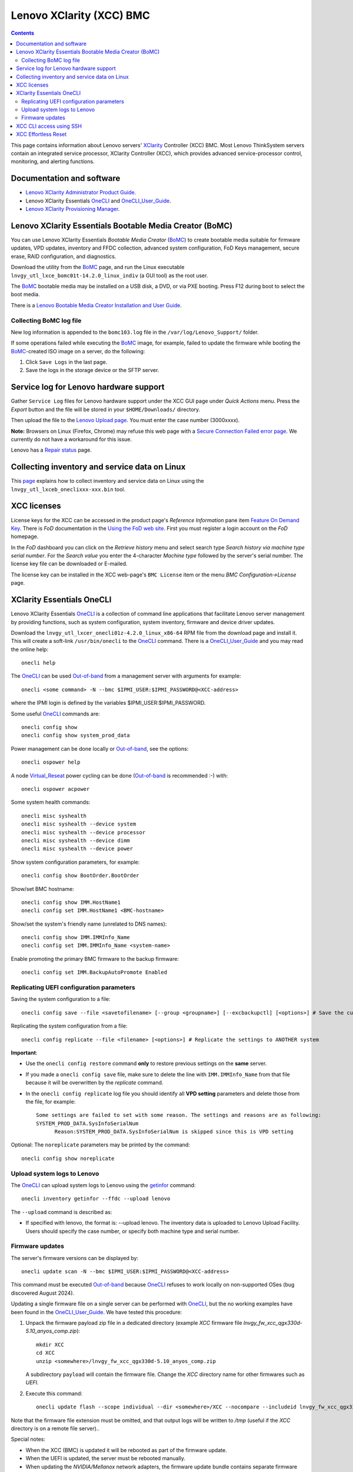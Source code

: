 .. _Lenovo_XClarity_BMC:

==========================
Lenovo XClarity (XCC) BMC
==========================

.. Contents::

This page contains information about Lenovo servers' XClarity_ Controller (XCC) BMC.
Most Lenovo ThinkSystem servers contain an integrated service processor, XClarity Controller (XCC),
which provides advanced service-processor control, monitoring, and alerting functions. 

.. _XClarity: https://lenovopress.lenovo.com/lp0880-xcc-support-on-thinksystem-servers

Documentation and software
==========================

* `Lenovo XClarity Administrator Product Guide <https://lenovopress.lenovo.com/tips1200-lenovo-xclarity-administrator>`_.
* Lenovo XClarity Essentials OneCLI_ and OneCLI_User_Guide_.
* `Lenovo XClarity Provisioning Manager <https://sysmgt.lenovofiles.com/help/index.jsp?topic=%2Flxpm_frontend%2Flxpm_product_page.html&cp=7>`_.

.. _OneCLI: https://support.lenovo.com/us/en/solutions/ht116433-lenovo-xclarity-essentials-onecli-onecli
.. _OneCLI_User_Guide: https://pubs.lenovo.com/lxce-onecli/onecli_bk.pdf

Lenovo XClarity Essentials Bootable Media Creator (BoMC)
===========================================================

You can use Lenovo XClarity Essentials *Bootable Media Creator* (BoMC_) to create bootable media suitable for
firmware updates, VPD updates, inventory and FFDC collection, advanced system configuration, FoD Keys management, secure erase, RAID configuration, and diagnostics.

Download the utility from the BoMC_ page, and run the Linux executable ``lnvgy_utl_lxce_bomc01t-14.2.0_linux_indiv`` (a GUI tool) as the root user.

The BoMC_ bootable media may be installed on a USB disk, a DVD, or via PXE booting.
Press F12 during boot to select the boot media.

There is a `Lenovo Bootable Media Creator Installation and User Guide <https://pubs.lenovo.com/lxce-bomc/bomc_bk.pdf>`_.

Collecting BoMC log file
------------------------

New log information is appended to the ``bomc103.log`` file in the ``/var/log/Lenovo_Support/`` folder.

If some operations failed while executing the BoMC_ image, for example,
failed to update the firmware while booting the BoMC_-created ISO image on a server,
do the following:

1. Click ``Save Logs`` in the last page.
2. Save the logs in the storage device or the SFTP server.

.. _BoMC: https://support.lenovo.com/us/en/solutions/ht115048-lenovo-xclarity-essentials-bootable-media-creator

Service log for Lenovo hardware support
===========================================

Gather ``Service Log`` files for Lenovo hardware support under the XCC GUI page under *Quick Actions* menu.
Press the *Export* button and the file will be stored in your ``$HOME/Downloads/`` directory.

Then upload the file to the `Lenovo Upload page <https://logupload.lenovo.com/>`_.
You must enter the case number (3000xxxx).

**Note:** Browsers on Linux (Firefox, Chrome) may refuse this web page with a
`Secure Connection Failed error page <https://support.mozilla.org/en-US/kb/secure-connection-failed-firefox-did-not-connect>`_.
We currently do not have a workaround for this issue.

Lenovo has a `Repair status <https://support.lenovo.com/us/en/repairstatus>`_ page.

Collecting inventory and service data on Linux
===================================================

This `page <https://pubs.lenovo.com/lxce-onecli/collect_inventory_and_service_data_linux>`_ 
explains how to collect inventory and service data on Linux
using the ``lnvgy_utl_lxceb_oneclixxx-xxx.bin`` tool.

XCC licenses
================

License keys for the XCC can be accessed in the product page's *Reference Information* pane item
`Feature On Demand Key <https://fod2.lenovo.com/lkms>`_.
There is *FoD* documentation in the `Using the FoD web site <https://pubs.lenovo.com/lenovo_fod/usingfod>`_.
First you must register a login account on the *FoD* homepage.

In the *FoD* dashboard you can click on the *Retrieve history* menu and select search type *Search history via machine type serial number*.
For the *Search value* you enter the 4-character *Machine type* followed by the server's serial number.
The license key file can be downloaded or E-mailed.

The license key can be installed in the XCC web-page's ``BMC License`` item or the menu 
*BMC Configuration->License* page.

XClarity Essentials OneCLI
==============================

Lenovo XClarity Essentials OneCLI_ is a collection of command line applications that facilitate
Lenovo server management by providing functions, such as system configuration, system inventory,
firmware and device driver updates.

Download the ``lnvgy_utl_lxcer_onecli01z-4.2.0_linux_x86-64`` RPM file from the download page and install it.
This will create a soft-link ``/usr/bin/onecli`` to the OneCLI_ command.
There is a OneCLI_User_Guide_ and you may read the online help::

  onecli help

The OneCLI_ can be used Out-of-band_ from a management server with arguments for example::

  onecli <some command> -N --bmc $IPMI_USER:$IPMI_PASSWORD@<XCC-address>

where the IPMI login is defined by the variables $IPMI_USER:$IPMI_PASSWORD.

Some useful OneCLI_ commands are::

  onecli config show
  onecli config show system_prod_data

Power management can be done locally or Out-of-band_, see the options::

  onecli ospower help

A node Virtual_Reseat_ power cycling can be done (Out-of-band_ is recommended :-) with::

  onecli ospower acpower

Some system health commands::

  onecli misc syshealth
  onecli misc syshealth --device system
  onecli misc syshealth --device processor
  onecli misc syshealth --device dimm
  onecli misc syshealth --device power

Show system configuration parameters, for example::

  onecli config show BootOrder.BootOrder

Show/set BMC hostname::

  onecli config show IMM.HostName1
  onecli config set IMM.HostName1 <BMC-hostname>

Show/set the system's friendly name (unrelated to DNS names)::

  onecli config show IMM.IMMInfo_Name 
  onecli config set IMM.IMMInfo_Name <system-name>

Enable promoting the primary BMC firmware to the backup firmware::

  onecli config set IMM.BackupAutoPromote Enabled

.. _Out-of-band: https://en.wikipedia.org/wiki/Out-of-band_management
.. _Virtual_Reseat: https://pubs.lenovo.com/mgt_tools_smm2/c_chassis_front_overview

Replicating UEFI configuration parameters
------------------------------------------

Saving the system configuration to a file::

  onecli config save --file <savetofilename> [--group <groupname>] [--excbackupctl] [<options>] # Save the current settings

Replicating the system configuration from a file::

  onecli config replicate --file <filename> [<options>] # Replicate the settings to ANOTHER system

**Important**:

* Use the ``onecli config restore`` command **only** to restore previous settings on the **same** server.

* If you made a ``onecli config save`` file, make sure to delete the line with ``IMM.IMMInfo_Name`` from that file because it 
  will be overwritten by the *replicate* command.

* In the ``onecli config replicate`` log file you should identify all **VPD setting** parameters and delete those from the file, for example::

    Some settings are failed to set with some reason. The settings and reasons are as following:
    SYSTEM_PROD_DATA.SysInfoSerialNum
          Reason:SYSTEM_PROD_DATA.SysInfoSerialNum is skipped since this is VPD setting

Optional: The ``noreplicate`` parameters may be printed by the command::

  onecli config show noreplicate

Upload system logs to Lenovo
------------------------------

The OneCLI_ can upload system logs to Lenovo using the getinfor_ command::

  onecli inventory getinfor --ffdc --upload lenovo

The ``--upload`` command is described as:

* If specified with lenovo, the format is: --upload lenovo. The inventory data is uploaded to Lenovo Upload Facility. Users should specify the case number, or specify both machine type and serial number.

.. _getinfor: https://pubs.lenovo.com/lxce-onecli/onecli_r_getinfor_command

Firmware updates
-----------------

The server's firmware versions can be displayed by::

  onecli update scan -N --bmc $IPMI_USER:$IPMI_PASSWORD@<XCC-address>

This command must be executed Out-of-band_ because OneCLI_ refuses to work locally on non-supported OSes (bug discovered August 2024).

Updating a single firmware file on a single server can be performed with OneCLI_, but the no working examples have been found in the OneCLI_User_Guide_.
We have tested this procedure:

1. Unpack the firmware payload zip file in a dedicated directory (example `XCC` firmware file `lnvgy_fw_xcc_qgx330d-5.10_anyos_comp.zip`)::

     mkdir XCC
     cd XCC
     unzip <somewhere>/lnvgy_fw_xcc_qgx330d-5.10_anyos_comp.zip

   A subdirectory ``payload`` will contain the firmware file.
   Change the `XCC` directory name for other firmwares such as `UEFI`.

2. Execute this command::

     onecli update flash --scope individual --dir <somewhere>/XCC --nocompare --includeid lnvgy_fw_xcc_qgx330d-5.10_anyos_comp --output /tmp

Note that the firmware file extension must be omitted,
and that output logs will be written to `/tmp` (useful if the `XCC` directory is on a remote file server)..

Special notes:

* When the XCC (BMC) is updated it will be rebooted as part of the firmware update.

* When the UEFI is updated, the server must be rebooted manually.

* When updating the `NVIDIA/Mellanox` network adapters, the firmware update bundle contains separate firmware files for different adapter families.
  These must be used with the above procedure:

  - NVIDIA ConnectX-6 Lx 10/25GbE LOM Ethernet ``fam010``.
  - Nvidia ConnectX-7 NDR200/HDR QSFP112 2-port PCIe Gen5 x16 InfiniBand Adapter (SharedIO) DWC: ``fam016``.
    Notice that the server power must be hard cycled for the firmware update to be effective!
    In the DW612S chassis the nodes can be power cycled by a ``Reseat`` operation in the SMM2 web GUI,
    and it may take 5 minutes before the node can be powered on again.

See also:

* `How to use Lenovo XClarity Essentials OneCLI to locally update your system <https://support.lenovo.com/us/en/solutions/ht511326-how-to-use-lenovo-xclarity-essentials-onecli-to-locally-update-your-system>`_.
* *Lenovo XClarity Administrator Quick Start Guide* `Updating firmware and software <https://sysmgt.lenovofiles.com/help/topic/com.lenovo.lxca.doc/lxca_qsg_update_sw_fw.pdf>`_.

XCC CLI access using SSH
==========================

One may have XCC CLI access using SSH, however, it's necessary to specify *which* of your multiple SSH keys to use::

  ssh -i $HOME/.ssh/id_rsa.pub <node-xcc-name>

Once logged into the XCC CLI there are many options, use `help` to list options.

To display Vital Product Data::

  system> help vpd
  usage:
   vpd sys  - displays Vital Product Data for the system
   vpd bmc  - displays Vital Product Data for the management controller
   vpd uefi - displays Vital Product Data for system BIOS
   vpd lxpm - displays Vital Product Data for system LXPM
   vpd fw   - displays Vital Product Data for the system firmware
   vpd comp - displays Vital Product Data for the system components
   vpd pcie - displays Vital Product Data for PCIe devices

XCC Effortless Reset
========================

It is possible to reset the system to factory default settings with the XCC Effortless_Reset_ tool 
which is available in the *F1 Setup* console window.
You can select one or more resets from the list:

1. To erase the data on all RAID volumes and all disk devices (including HDD, SSD, and SED), select **Permanently erase all data on storage devices**.

2. To clear all system logs, including LSI RAID Event Log and System Event Log (SEL), select **Clear all system logs**.

3. To reset the credentials and networking of UEFI, BMC, TPM, and CMOS to factory default settings, select **Reset all system to factory default, including credentials and networking**.

.. _Effortless_Reset: https://pubs.lenovo.com/lxpm-v3/effortless_reset
